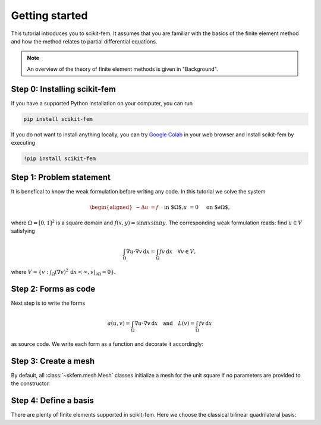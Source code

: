 =================
 Getting started
=================

This tutorial introduces you to scikit-fem.
It assumes that you are familiar with the basics of the finite element method
and how the method relates to partial differential equations.

.. note::

   An overview of the theory of finite element methods is given in "Background".

Step 0: Installing scikit-fem
=============================

If you have a supported Python installation on your computer, you can run

.. code-block:: bash

   pip install scikit-fem

If you do not want to install anything locally, you can try `Google Colab
<https://colab.research.google.com/>`_ in your web browser and install scikit-fem
by executing

.. code-block:: bash

   !pip install scikit-fem

Step 1: Problem statement
=========================

It is benefical to know the weak formulation
before writing any code.  In this tutorial we solve the system

.. math::
   \begin{aligned}
        -\Delta u &= f \quad && \text{in $\Omega$,} \\
        u &= 0 \quad && \text{on $\partial \Omega$,}
   \end{aligned}

where :math:`\Omega = [0, 1]^2` is a square domain
and :math:`f(x,y)=\sin \pi x \sin \pi y`.
The corresponding weak formulation reads:
find :math:`u \in V` satisfying

.. math::
   \int_\Omega \nabla u \cdot \nabla v \,\mathrm{d}x = \int_\Omega fv\,\mathrm{d}x \quad \forall v \in V,

where :math:`V = \{ v : \int_\Omega (\nabla v)^2 \,\mathrm{d}x < \infty, v|_{\partial \Omega} = 0 \}`.

Step 2: Forms as code
=====================

Next step is to write the forms

.. math::

   a(u, v) = \int_\Omega \nabla u \cdot \nabla v \,\mathrm{d}x \quad \text{and} \quad L(v) = \int_\Omega f v \,\mathrm{d}x

as source code.  We write each form as a function and
decorate it accordingly:

.. doctest::

   >>> import skfem as fem
   >>> from skfem.helpers import dot, grad  # helpers make forms look nice
   >>> @fem.BilinearForm
   ... def a(u, v, w):
   ...     return dot(grad(u), grad(v))

.. doctest::

   >>> import numpy as np
   >>> @fem.LinearForm
   ... def L(v, w):
   ...     x, y = w['x']  # global coordinates
   ...     f = np.sin(np.pi * x) * np.sin(np.pi * y)
   ...     return f * v

Step 3: Create a mesh
=====================

By default, all :class:`~skfem.mesh.Mesh` classes initialize a mesh for the
unit square if no parameters are provided to the constructor.

.. doctest::

   >>> fem.MeshQuad()
   Quadrilateral mesh with 4 vertices and 1 elements.
   >>> mesh = fem.MeshQuad().refined(3)  # refine thrice
   >>> mesh
   Quadrilateral mesh with 81 vertices and 64 elements.


Step 4: Define a basis
======================

There are plenty of finite elements supported in scikit-fem.
Here we choose the classical bilinear quadrilateral basis:

.. doctest::

   >>> Vh = fem.InteriorBasis(mesh, ElementQuad1())
